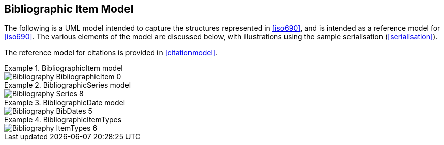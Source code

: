 
[[bibitem]]
== Bibliographic Item Model

The following is a UML model intended to capture the structures represented in
<<iso690>>, and is intended as a reference model for <<iso690>>. The various
elements of the model are discussed below, with illustrations using the sample
serialisation (<<serialisation>>).

The reference model for citations is provided in <<citationmodel>>.


.BibliographicItem model
====
image::iso690xml/images/png/Bibliography__BibliographicItem_0.png[]
====

.BibliographicSeries model
====
image::iso690xml/images/png/Bibliography__Series_8.png[]
====

.BibliographicDate model
====
image::iso690xml/images/png/Bibliography__BibDates_5.png[]
====

.BibliographicItemTypes
====
image::iso690xml/images/png/Bibliography__ItemTypes_6.png[]
====

